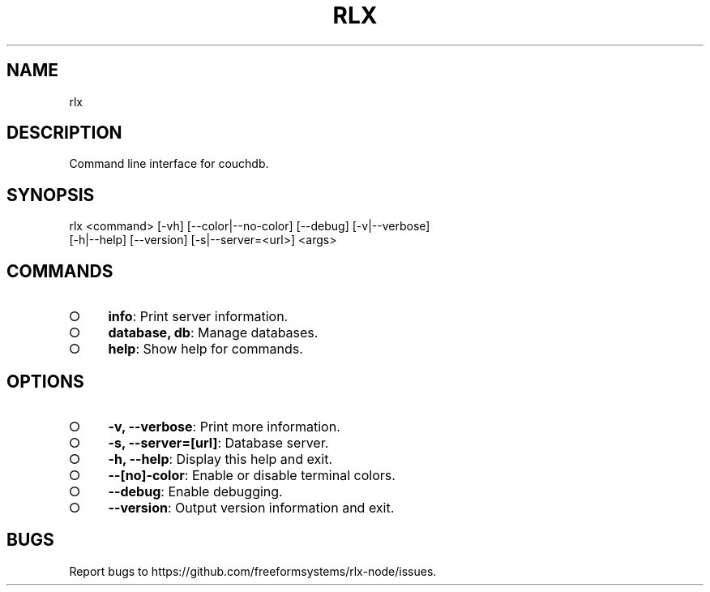 .TH "RLX" "1" "August 2014" "rlx 1.0" "User Commands"
.SH "NAME"
rlx
.SH "DESCRIPTION"
.PP
Command line interface for couchdb.
.SH "SYNOPSIS"

.LT
 rlx <command> [\-vh] [\-\-color|\-\-no\-color] [\-\-debug] [\-v|\-\-verbose]
     [\-h|\-\-help] [\-\-version] [\-s|\-\-server=<url>] <args>
.SH "COMMANDS"
.BL
.IP "\[ci]" 4
\fBinfo\fR: Print server information.
.IP "\[ci]" 4
\fBdatabase, db\fR: Manage databases.
.IP "\[ci]" 4
\fBhelp\fR: Show help for commands.
.EL
.SH "OPTIONS"
.BL
.IP "\[ci]" 4
\fB\-v, \-\-verbose\fR: Print more information.
.IP "\[ci]" 4
\fB\-s, \-\-server=[url]\fR: Database server.
.IP "\[ci]" 4
\fB\-h, \-\-help\fR: Display this help and exit.
.IP "\[ci]" 4
\fB\-\-[no]\-color\fR: Enable or disable terminal colors.
.IP "\[ci]" 4
\fB\-\-debug\fR: Enable debugging.
.IP "\[ci]" 4
\fB\-\-version\fR: Output version information and exit.
.EL
.SH "BUGS"
.PP
Report bugs to https://github.com/freeformsystems/rlx\-node/issues.
